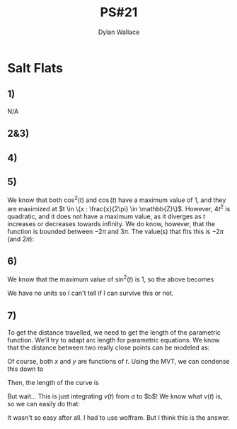 #+TITLE: PS#21
#+AUTHOR: Dylan Wallace

* Salt Flats
** 1)
N/A
** 2&3)
\begin{aligned}
\vec{v}(t) &= \frac{d}{d t}\vec{f}(t) &= \begin{bmatrix}2t \\ 12\cos{(t)} + 1\end{bmatrix} \\
\vec{a}(t) &= \frac{d^2 t}{d t^2}\vec{f}(t) &= \begin{bmatrix}2 \\ -12\sin{(t)}\end{bmatrix}\\
\end{aligned}
** 4)
\begin{aligned}
v(t) &= ||\vec{v}(t)|| \\
v(\pi) &= ||\vec{v}(\pi)|| \\
&= ||\begin{bmatrix}2\pi \\ 12\cos{(\pi)} + 1\end{bmatrix}|| \\
&= ||\begin{bmatrix}{2\pi \\ -11 \end{bmatrix}|| \\
&= \sqrt{(2\pi)^2 + (-11)^2} \\
&= \sqrt{4\pi^2 + 121} \\
\\
a(t) &= ||\vec{a}(t)|| \\
a(\pi) &= ||\vec{v}(\pi)|| \\
&= ||\begin{bmatrix}2 \\ -12 \sin{(\pi)} \end{bmatrix}|| \\
&= ||\begin{bmatrix}2 \\ 0\end{bmatrix}|| \\
&= \sqrt{(2)^2 + (0)^2} \\
&= \sqrt{4} \\
&= 2 \\
\end{aligned}

** 5)
\begin{aligned}
v(t) &= ||\vec{v}(t)|| \\
&= \sqrt{\vec{v}_x(t)^2 + \vec{v}_y(t)^2} \\
&= \sqrt{4t^2 + 144\cos^2{(t)} + 24\cos{(t)} + 1} \\
\end{aligned}

We know that both $\cos^2{(t)}$ and $\cos{(t)}$ have a maximum value of $1$, and they are maximized at $t \in \{x : \frac{x}{2\pi} \in \mathbb{Z}\}$.
However, $4t^2$ is quadratic, and it does not have a maximum value, as it diverges as $t$ increases or decreases towards infinity.
We do know, however, that the function is bounded between $-2\pi$ and $3\pi$. The value(s) that fits this is $-2\pi$ (and $2\pi$):

\begin{aligned}
max(v(t)) &= \sqrt{4(2\pi)^2 + 144\cos^2{(2\pi)} + 24\cos{(2\pi)} + 1} \\
&= \sqrt{16\pi^2 + 144 + 24 + 1} \\
&= \sqrt{16\pi^2 + 169} \\
\end{aligned}

** 6)
\begin{aligned}
a(t) &= ||\vec{a}(t)|| \\
&= \sqrt{\vec{a}_x(t)^2 + \vec{a}_y(t)^2} \\
&= \sqrt{4 + 144\sin^2{(t)}} \\
\end{aligned}


We know that the maximum value of  $\sin^2{(t)}$ is 1, so the above becomes

\begin{aligned}
max(a) &= \sqrt{4 + 144} \\
&= \sqrt{148} \\
&= 2\sqrt{37} \\
\end{aligned}

We have no units so I can't tell if I can survive this or not.

** 7)
To get the distance travelled, we need to get the length of the parametric function. We'll try to adapt arc length for parametric equations.
We know that the distance between two really close points can be modeled as:

\begin{aligned}
|P_{i-1}P_i| &= \sqrt{\Delta x^2 + \Delta y^2} \\
\end{aligned}

Of course, both $x$ and $y$ are functions of $t$.
Using the MVT, we can condense this down to 

\begin{aligned}
|P_{i-1}P_i| &= \sqrt{f_x'(t_i^{*})^2\Delta t^2 + f_y'(t_i^{*})^2\Delta t^2} \\
&= \sqrt{f_x'(t_i^{*})^2 + f_y'(t_i^{*})^2}\Delta t \\
\end{aligned}

Then, the length of the curve is

\begin{aligned}
L &= \sum_{i=0}^n |P_{i - 1}P_i| \\
&= \sum_{i=0}^n \sqrt{f_x'(t_i^{*})^2 + f_y'(t_i^{*})^2}\Delta t \\
&= \int_a^b \sqrt{f_x'(t)^2 + f_y'(t)^2} \,dt \\
\end{aligned}

But wait... This is just integrating $v(t)$ from $a$ to $b$! We know what $v(t)$ is, so we can easily do that:

\begin{aligned}
L &= \int_{-2\pi}^{3\pi} \sqrt{v_x(t)^2 + v_y(t)^2} \,dt \\
&= \int_{-2\pi}^{3\pi} \sqrt{4t^2 + 144\cos{(t)}^2 + 24\cos{(t)} + 1} \,dt\\
&= 189.669
\end{aligned}

It wasn't so easy after all. I had to use wolfram. But I think this is the answer.
